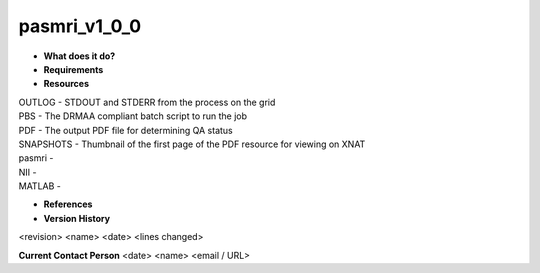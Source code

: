 pasmri_v1_0_0
=============

* **What does it do?**

* **Requirements**

* **Resources**
| OUTLOG - STDOUT and STDERR from the process on the grid
| PBS - The DRMAA compliant batch script to run the job
| PDF - The output PDF file for determining QA status
| SNAPSHOTS - Thumbnail of the first page of the PDF resource for viewing on XNAT
| pasmri -
| NII -
| MATLAB -

* **References**

* **Version History**
<revision> <name> <date> <lines changed>
 
**Current Contact Person**
<date> <name> <email / URL> 
